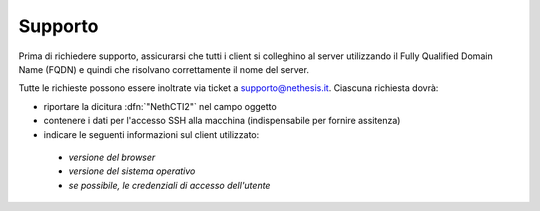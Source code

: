 ========
Supporto
========

Prima di richiedere supporto, assicurarsi che tutti i client si colleghino al server utilizzando il Fully Qualified Domain Name (FQDN) e quindi che risolvano correttamente il nome del server.

Tutte le richieste possono essere inoltrate via ticket a supporto@nethesis.it. Ciascuna richiesta dovrà:

* riportare la dicitura :dfn:`"NethCTI2"` nel campo oggetto
* contenere i dati per l'accesso SSH alla macchina (indispensabile per fornire assitenza)
* indicare le seguenti informazioni sul client utilizzato:
 * `versione del browser`
 * `versione del sistema operativo`
 * `se possibile, le credenziali di accesso dell'utente`
